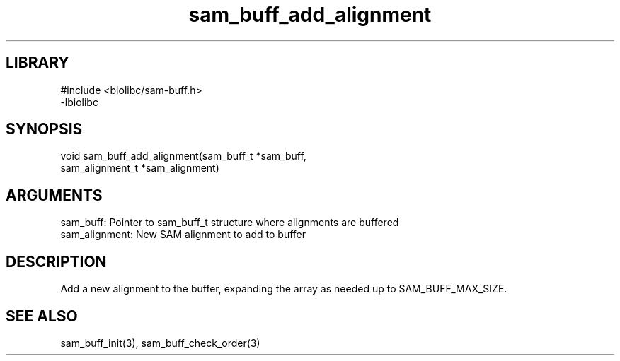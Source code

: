 \" Generated by c2man from sam_buff_add_alignment.c
.TH sam_buff_add_alignment 3

.SH LIBRARY
\" Indicate #includes, library name, -L and -l flags
.nf
.na
#include <biolibc/sam-buff.h>
-lbiolibc
.ad
.fi

\" Convention:
\" Underline anything that is typed verbatim - commands, etc.
.SH SYNOPSIS
.PP
.nf 
.na
void    sam_buff_add_alignment(sam_buff_t *sam_buff,
sam_alignment_t *sam_alignment)
.ad
.fi

.SH ARGUMENTS
.nf
.na
sam_buff:   Pointer to sam_buff_t structure where alignments are buffered
sam_alignment:  New SAM alignment to add to buffer
.ad
.fi

.SH DESCRIPTION

Add a new alignment to the buffer, expanding the array as needed
up to SAM_BUFF_MAX_SIZE.

.SH SEE ALSO

sam_buff_init(3), sam_buff_check_order(3)

